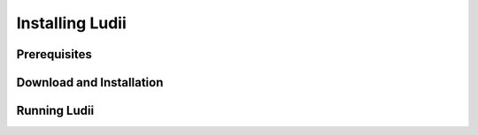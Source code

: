 Installing Ludii
================

Prerequisites
-------------

Download and Installation
-------------------------

Running Ludii
-------------
